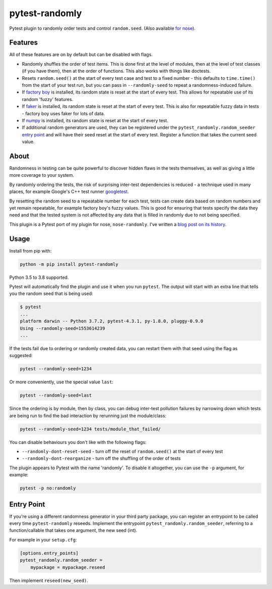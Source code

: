 ===============
pytest-randomly
===============

.. image:: https://github.com/pytest-dev/pytest-randomly/workflows/CI/badge.svg?branch=master
   :target: https://github.com/pytest-dev/pytest-randomly/actions?workflow=CI

.. image:: https://img.shields.io/pypi/v/pytest-randomly.svg
   :target: https://pypi.python.org/pypi/pytest-randomly

.. image:: https://img.shields.io/badge/code%20style-black-000000.svg
   :target: https://github.com/python/black

.. figure:: https://raw.githubusercontent.com/pytest-dev/pytest-randomly/master/logo.png
   :scale: 50%
   :alt: Randomness power.

Pytest plugin to randomly order tests and control ``random.seed``. (Also
available `for nose <https://github.com/adamchainz/nose-randomly>`_).

--------
Features
--------

All of these features are on by default but can be disabled with flags.

* Randomly shuffles the order of test items. This is done first at the level of
  modules, then at the level of test classes (if you have them), then at the
  order of functions. This also works with things like doctests.
* Resets ``random.seed()`` at the start of every test case and test to a fixed
  number - this defaults to ``time.time()`` from the start of your test run,
  but you can pass in ``--randomly-seed`` to repeat a randomness-induced
  failure.
* If
  `factory boy <https://factoryboy.readthedocs.io/en/latest/reference.html>`_
  is installed, its random state is reset at the start of every test. This
  allows for repeatable use of its random 'fuzzy' features.
* If `faker <https://pypi.python.org/pypi/faker>`_ is installed, its random
  state is reset at the start of every test. This is also for repeatable fuzzy
  data in tests - factory boy uses faker for lots of data.
* If `numpy <http://www.numpy.org/>`_ is installed, its random state is reset
  at the start of every test.
* If additional random generators are used, they can be registered under the
  ``pytest_randomly.random_seeder``
  `entry point <https://packaging.python.org/specifications/entry-points/>`_ and
  will have their seed reset at the start of every test. Register a function
  that takes the current seed value.

-----
About
-----

Randomness in testing can be quite powerful to discover hidden flaws in the
tests themselves, as well as giving a little more coverage to your system.

By randomly ordering the tests, the risk of surprising inter-test dependencies
is reduced - a technique used in many places, for example Google's C++ test
runner `googletest
<https://code.google.com/p/googletest/wiki/V1_5_AdvancedGuide#Shuffling_the_Tests>`_.

By resetting the random seed to a repeatable number for each test, tests can
create data based on random numbers and yet remain repeatable, for example
factory boy's fuzzy values. This is good for ensuring that tests specify the
data they need and that the tested system is not affected by any data that is
filled in randomly due to not being specified.

This plugin is a Pytest port of my plugin for nose, ``nose-randomly``. I've
written a `blog post on its history <https://adamj.eu/tech/2018/01/08/pytest-randomly-history/>`_.

-----
Usage
-----

Install from pip with:

.. code-block:: bash

    python -m pip install pytest-randomly

Python 3.5 to 3.8 supported.

Pytest will automatically find the plugin and use it when you run ``pytest``.
The output will start with an extra line that tells you the random seed that is
being used:

.. code-block:: bash

    $ pytest
    ...
    platform darwin -- Python 3.7.2, pytest-4.3.1, py-1.8.0, pluggy-0.9.0
    Using --randomly-seed=1553614239
    ...

If the tests fail due to ordering or randomly created data, you can restart
them with that seed using the flag as suggested:

.. code-block:: bash

    pytest --randomly-seed=1234

Or more conveniently, use the special value ``last``:

.. code-block:: bash

    pytest --randomly-seed=last

Since the ordering is by module, then by class, you can debug inter-test
pollution failures by narrowing down which tests are being run to find the bad
interaction by rerunning just the module/class:

.. code-block:: bash

    pytest --randomly-seed=1234 tests/module_that_failed/

You can disable behaviours you don't like with the following flags:

* ``--randomly-dont-reset-seed`` - turn off the reset of ``random.seed()`` at
  the start of every test
* ``--randomly-dont-reorganize`` - turn off the shuffling of the order of tests

The plugin appears to Pytest with the name 'randomly'. To disable it
altogether, you can use the ``-p`` argument, for example:

.. code-block:: sh

    pytest -p no:randomly

-----------
Entry Point
-----------

If you're using a different randomness generator in your third party package,
you can register an entrypoint to be called every time ``pytest-randomly``
reseeds. Implement the entrypoint ``pytest_randomly.random_seeder``, referring
to a function/callable that takes one argument, the new seed (int).

For example in your ``setup.cfg``:

.. code-block:: sh

    [options.entry_points]
    pytest_randomly.random_seeder =
        mypackage = mypackage.reseed

Then implement ``reseed(new_seed)``.
